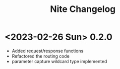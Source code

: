 #+TITLE: Nite Changelog

* <2023-02-26 Sun> 0.2.0
 - Added request/response functions
 - Refactored the routing code
 - parameter capture wildcard type implemented
